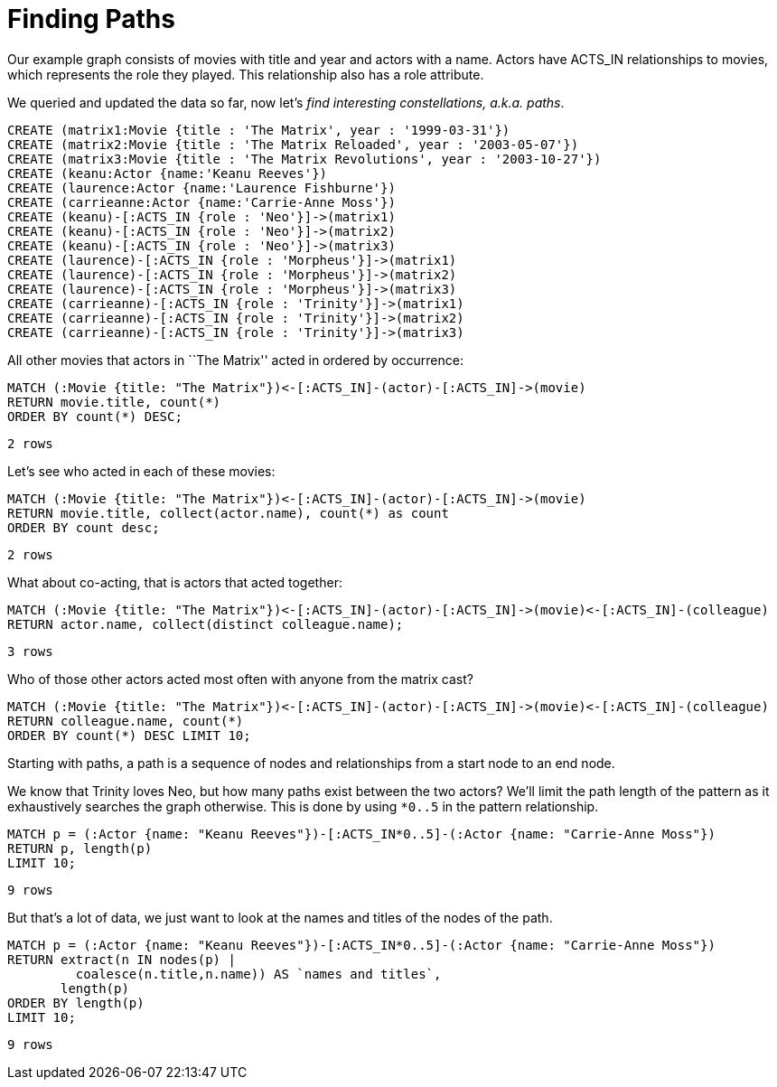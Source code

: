 = Finding Paths

Our example graph consists of movies with title and year and actors with a name.
Actors have +ACTS_IN+ relationships to movies, which represents the role they played.
This relationship also has a role attribute.

We queried and updated the data so far, now let's _find interesting constellations, a.k.a. paths_.

[source,cypher]
----
CREATE (matrix1:Movie {title : 'The Matrix', year : '1999-03-31'})
CREATE (matrix2:Movie {title : 'The Matrix Reloaded', year : '2003-05-07'})
CREATE (matrix3:Movie {title : 'The Matrix Revolutions', year : '2003-10-27'})
CREATE (keanu:Actor {name:'Keanu Reeves'})
CREATE (laurence:Actor {name:'Laurence Fishburne'})
CREATE (carrieanne:Actor {name:'Carrie-Anne Moss'})
CREATE (keanu)-[:ACTS_IN {role : 'Neo'}]->(matrix1)
CREATE (keanu)-[:ACTS_IN {role : 'Neo'}]->(matrix2)
CREATE (keanu)-[:ACTS_IN {role : 'Neo'}]->(matrix3)
CREATE (laurence)-[:ACTS_IN {role : 'Morpheus'}]->(matrix1)
CREATE (laurence)-[:ACTS_IN {role : 'Morpheus'}]->(matrix2)
CREATE (laurence)-[:ACTS_IN {role : 'Morpheus'}]->(matrix3)
CREATE (carrieanne)-[:ACTS_IN {role : 'Trinity'}]->(matrix1)
CREATE (carrieanne)-[:ACTS_IN {role : 'Trinity'}]->(matrix2)
CREATE (carrieanne)-[:ACTS_IN {role : 'Trinity'}]->(matrix3)
----

//console

All other movies that actors in ``The Matrix'' acted in ordered by occurrence:

[source,cypher]
----
MATCH (:Movie {title: "The Matrix"})<-[:ACTS_IN]-(actor)-[:ACTS_IN]->(movie)
RETURN movie.title, count(*) 
ORDER BY count(*) DESC;
----

[source,querytest]
----
2 rows
----

//table

Let's see who acted in each of these movies:

[source,cypher]
----
MATCH (:Movie {title: "The Matrix"})<-[:ACTS_IN]-(actor)-[:ACTS_IN]->(movie)
RETURN movie.title, collect(actor.name), count(*) as count 
ORDER BY count desc;
----

[source,querytest]
----
2 rows
----

//table

What about co-acting, that is actors that acted together:

[source,cypher]
----
MATCH (:Movie {title: "The Matrix"})<-[:ACTS_IN]-(actor)-[:ACTS_IN]->(movie)<-[:ACTS_IN]-(colleague)
RETURN actor.name, collect(distinct colleague.name);
----

[source,querytest]
----
3 rows
----

//table

Who of those other actors acted most often with anyone from the matrix cast?

[source,cypher]
----
MATCH (:Movie {title: "The Matrix"})<-[:ACTS_IN]-(actor)-[:ACTS_IN]->(movie)<-[:ACTS_IN]-(colleague)
RETURN colleague.name, count(*) 
ORDER BY count(*) DESC LIMIT 10;
----

//table

Starting with paths, a path is a sequence of nodes and relationships from a start node to an end node.

We know that Trinity loves Neo, but how many paths exist between the two actors?
We'll limit the path length of the pattern as it exhaustively searches the graph otherwise.
This is done by using `*0..5` in the pattern relationship.

[source,cypher]
----
MATCH p = (:Actor {name: "Keanu Reeves"})-[:ACTS_IN*0..5]-(:Actor {name: "Carrie-Anne Moss"})
RETURN p, length(p) 
LIMIT 10;
----

[source,querytest]
----
9 rows
----

//table

But that's a lot of data, we just want to look at the names and titles of the nodes of the path.

[source,cypher]
----
MATCH p = (:Actor {name: "Keanu Reeves"})-[:ACTS_IN*0..5]-(:Actor {name: "Carrie-Anne Moss"})
RETURN extract(n IN nodes(p) | 
         coalesce(n.title,n.name)) AS `names and titles`, 
       length(p)
ORDER BY length(p)
LIMIT 10;
----

[source,querytest]
----
9 rows
----

//table


